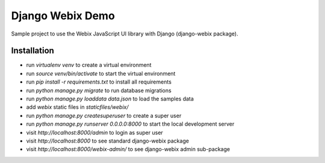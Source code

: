.. _Webix: https://webix.com

Django Webix Demo
=================

Sample project to use the Webix JavaScript UI library with Django (django-webix package).


Installation
------------

- run `virtualenv venv` to create a virtual environment
- run `source venv/bin/activate` to start the virtual environment
- run `pip install -r requirements.txt` to install all requirements
- run `python manage.py migrate` to run database migrations
- run `python manage.py loaddata data.json` to load the samples data
- add `webix` static files in `staticfiles/webix/`
- run `python manage.py createsuperuser` to create a super user
- run `python manage.py runserver 0.0.0.0:8000` to start the local development server
- visit `http://localhost:8000/admin` to login as super user
- visit `http://localhost:8000` to see standard django-webix package
- visit `http://localhost:8000/webix-admin/` to see django-webix admin sub-package
